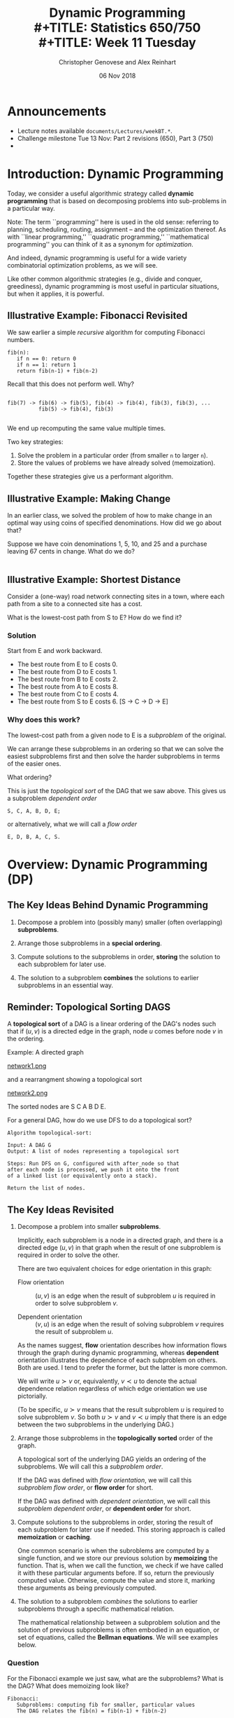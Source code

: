 #+TITLE: Dynamic Programming \\
#+TITLE: Statistics 650/750 \\
#+TITLE: Week 11 Tuesday
#+DATE: 06 Nov 2018
#+AUTHOR: Christopher Genovese and Alex Reinhart

* Announcements
  - Lecture notes available =documents/Lectures/weekBT.*=.
  - Challenge milestone Tue 13 Nov: Part 2 revisions (650), Part 3 (750)
  - 

* Introduction: Dynamic Programming
  Today, we consider a useful algorithmic strategy called
  *dynamic programming* that is based on decomposing problems into
  sub-problems in a particular way. 

  Note: The term ``programming'' here is used in the old sense: referring
  to planning, scheduling, routing, assignment -- and the optimization
  thereof. As with ``linear programming,'' ``quadratic programming,''
  ``mathematical programming'' you can think of it as a synonym for
  /optimization/.

  And indeed, dynamic programming is useful for a wide variety
  combinatorial optimization problems, as we will see.

  Like other common algorithmic strategies (e.g., divide and conquer,
  greediness), dynamic programming is most useful in particular
  situations, but when it applies, it is powerful.
  
** Illustrative Example: Fibonacci Revisited

   We saw earlier a simple /recursive/ algorithm for
   computing Fibonacci numbers.

   #+begin_example
   fib(n):
      if n == 0: return 0
      if n == 1: return 1
      return fib(n-1) + fib(n-2)
   #+end_example

   Recall that this does not perform well. Why?
   #+begin_example

   fib(7) -> fib(6) -> fib(5), fib(4) -> fib(4), fib(3), fib(3), ...
             fib(5) -> fib(4), fib(3)

   #+end_example

   We end up recomputing the same value multiple times.

   Two key strategies:

   1. Solve the problem in a particular order (from smaller =n= to larger =n=).
   2. Store the values of problems we have already solved (memoization).

   Together these strategies give us a performant algorithm.

** Illustrative Example: Making Change

   In an earlier class, we solved the problem of how to make
   change in an optimal way using coins of specified denominations.
   How did we go about that?

   Suppose we have coin denominations 1, 5, 10, and 25 and a purchase
   leaving 67 cents in change. What do we do?

   #+begin_example
   #+end_example

** Illustrative Example:  Shortest Distance

   Consider a (one-way) road network connecting 
   sites in a town, where each path from a site to a
   connected site has a cost.

   #+ATTR_ORG: :width 1000
   [[./Figures/network1.png]]

   What is the lowest-cost path from S to E?
   How do we find it?

*** Solution
    Start from E and work backward.
    + The best route from E to E costs 0.
    + The best route from D to E costs 1.
    + The best route from B to E costs 2.
    + The best route from A to E costs 8.
    + The best route from C to E costs 4.
    + The best route from S to E costs 6.
      [S -> C -> D -> E]

  
*** Why does this work?   

    The lowest-cost path from a given node to E is a /subproblem/
    of the original.

    We can arrange these subproblems in an ordering so that we
    can solve the easiest subproblems first and then solve the
    harder subproblems in terms of the easier ones.

    What ordering?

    #+ATTR_ORG: :width 1000
    [[./Figures/network2.png]]

    This is just the /topological sort/ of the DAG that we saw
    above. This gives us a subproblem /dependent order/
    #+begin_example
        S, C, A, B, D, E;
    #+end_example
    or alternatively, what we will call a /flow order/
    #+begin_example
        E, D, B, A, C, S.
    #+end_example

* Overview: Dynamic Programming (DP)
** The Key Ideas Behind Dynamic Programming

   1. Decompose a problem into (possibly many) smaller (often overlapping) *subproblems*.

   2. Arrange those subproblems in a *special ordering*.

   3. Compute solutions to the subproblems in order, *storing*
      the solution to each subproblem for later use.

   4. The solution to a subproblem *combines* the solutions to
      earlier subproblems in an essential way.

** Reminder: Topological Sorting DAGS
   A *topological sort* of a DAG is a linear ordering of the DAG's nodes
   such that if $(u,v)$ is a directed edge in the graph, node $u$ comes
   before node $v$ in the ordering.
  
   Example: A directed graph
  
   #+ATTR_ORG: :width 1200
   [[file:./Figures/network1.png][network1.png]]
  
   and a rearrangment showing a topological sort
  
   #+ATTR_ORG: :width 1200
   [[file:./Figures/network2.png][network2.png]]
  
   The sorted nodes are S C A B D E.
  
   For a general DAG, how do we use DFS to do a topological sort? 
  
   #+begin_example
     Algorithm topological-sort:
    
     Input: A DAG G
     Output: A list of nodes representing a topological sort
    
     Steps: Run DFS on G, configured with after_node so that
     after each node is processed, we push it onto the front
     of a linked list (or equivalently onto a stack).
    
     Return the list of nodes.
   #+end_example

** The Key Ideas Revisited

   1. Decompose a problem into smaller *subproblems*.

      Implicitly, each subproblem is a node in a directed graph, and
      there is a directed edge $(u,v)$ in that graph when the result of
      one subproblem is required in order to solve the other.

      There are two equivalent choices for edge orientation in this
      graph:

      + Flow orientation :: $(u,v)$ is an edge when the result of
                            subproblem $u$ is required in order
                            to solve subproblem $v$.

      + Dependent orientation :: $(v,u)$ is an edge when the result of
                                 solving subproblem $v$ requires the 
                                 result of subproblem $u$.

      As the names suggest, *flow* orientation describes how
      information flows through the graph during dynamic
      programming, whereas *dependent* orientation illustrates the
      dependence of each subproblem on others. Both are used. I
      tend to prefer the former, but the latter is more common.
      
      We will write $u \succ v$ or, equivalently, $v \prec u$ to
      denote the actual dependence relation regardless of which
      edge orientation we use pictorially.

      (To be specific, $u \succ v$ means that the result
      subproblem $u$ is required to solve subproblem $v$. So
      both $u \succ v$ and $v \prec u$ imply that there is an
      edge between the two subproblems in the underlying DAG.)

   2. Arrange those subproblems in the *topologically sorted*
      order of the graph.

      A topological sort of the underlying DAG yields an ordering
      of the subproblems. We will call this a /subproblem order/.

      If the DAG was defined with /flow orientation/, we will call
      this /subproblem flow order/, or *flow order* for short.
   
      If the DAG was defined with /dependent orientation/, we will call
      this /subproblem dependent order/, or *dependent order* for short.

   3. Compute solutions to the subproblems in order, storing the result
      of each subproblem for later use if needed. This storing approach
      is called *memoization* or *caching*.

      One common scenario is when the subroblems are computed by
      a single function, and we store our previous solution by
      *memoizing* the function. That is, when we call the
      function, we check if we have called it with these
      particular arguments before. If so, return the previously
      computed value. Otherwise, compute the value and store it,
      marking these arguments as being previously computed.

   4. The solution to a subproblem /combines/ the solutions to
      earlier subproblems through a specific mathematical relation.
      
      The mathematical relationship between a subproblem solution and
      the solution of previous subproblems is often embodied in an
      equation, or set of equations, called the *Bellman equations*. We
      will see examples below.

*** Question
    For the Fibonacci example we just saw, what are the subproblems?
    What is the DAG? What does memoizing look like?
        
    #+begin_example
    Fibonacci:
       Subproblems: computing fib for smaller, particular values
       The DAG relates the fib(n) = fib(n-1) + fib(n-2)
    #+end_example
   
    #+begin_example
      memoizing_table = hash_table()
      memoizing_original = hash_table()
   
      function  memoize(f):
         function f_prime(...):
             arglist = list(...)
             entry = memoizing_table.lookup(arglist)
   
             if entry:
                 return entry
             else:
                 value = f(...)
                 memoizing_table.insert(arglist, value)
                 return value
   
         memoizing_original.insert(f_prime, f)
         return f_prime 
   
      fib = memoize(fib)
    #+end_example

* Examples
** Example #1: Shortest Path in a Graph

   Given a weighted, directed graph $G$ and a specific node
   $s$, we want to find the shortest path from $s$ to each
   other node in the graph. Consider the following basic
   algorithm.
 
   #+begin_example
   Inputs: G       a (weighted, directed) graph
           source  a node in G
   Output: A list 'predecessor' specifying the shortest paths
           from source, with predecessor[w] = v if we added
           an edge from v to w to the path.
 
   # Initialize priority queue
   Q = new priority queue        
   foreach node n in G:
       if node is source:
           distance[node] = 0
       else:
           distance[node] = Infinity
       predecessor[node] = nil
       Q.add(node, distance[node])
 
   # Build the path
   while Q is not empty:
       closest = Q.extract_minimum()
       foreach neighbor n of closest:
           if n is in Q:
               est_dist = distance[closest] + G.weight(closest,n)
               if est_dist < distance[n]:
                   distance[n] = est_dist
                   predecessor[n] = closest
                   Q.decrease_priority(n, distance[n])
   #+end_example
      
*** Formalizing this
    For nodes u in our graph, let $\dist(u)$ be the minimal cost
    of a path from u to E (the end node). We want $\dist(S)$.
    Finding $\dist(u)$ is a subproblem.

    For subproblem nodes $u, v$ with an edge $u \to v$ connecting them,
    let $c(u,v) \equiv c(v,u)$ be the cost of that edge.

    Here is our algorithm:
    1. Initialize $\dist(u) = \infty$ for all u.
    2. Set $\dist(E) = 0$.
    3. Topologically sort the graph, giving us
       a sequence of nodes from E to S.
       Call this ``subproblem flow order''.
    4. For nodes $v$ in subproblem /flow/ order, set

       \begin{equation*}
       \dist(v) = \min_{u \succ v} \left(\dist(u) + c(u,v)\right)
       \end{equation*}

    These last equations are called the *Bellman equations*.

    Let's try it.
    #+begin_example
        Subproblem flow order is E,D,B,A,C,S, yielding:
           dist(E) =                                 0
           dist(D) = dist(E) + 1                   = 1
           dist(B) = min(dist(E) + 2, dist(D) + 1) = 2
           dist(A) = dist(B) + 6                   = 8
           dist(C) = min(dist(A) + 4, dist(D) + 3) = 4
           dist(S) = min(dist(A) + 1, dist(C) + 2) = 6
    #+end_example

*** Exercise

    Write a function =min_cost_path= that returns the minimal cost
    path to a target node from every other node in a weighted,
    directed graph, along with the minimal cost. If there is no
    directed path from a node to the target node, the path
    should be empty and the cost should be infinite.

    Your function should take a representation of the graph and
    a list of nodes in subproblem /flow/ order. You can represent
    the graph anyway you prefer; however, one convenient
    interface, especially for R users, would be:

    ~min_cost_path(target_node, dag_nodes_flow, costs)~

    where =target_node= names the target node, =dag_nodes_flow=
    lists all the nodes in flow order, and costs is a /symmetric/
    matrix of edge weights with rows and columns arranged
    in flow order. Assume: costs[u,v] = Infinity if no edge btwn u,v.

    Note: You can use the above as a test case. Also, be aware
    of the ~tsort~ command on the Mac or Linux command line.
    #+begin_example
        echo "S A\nS C\nA B\nC A\nC D\nB D\nB E\nD E\n" | tsort    
    #+end_example

    #+begin_src R
      constantly <- function(x) {
          return( function(z){ return(x) } )
      }

      min_cost_path <- function(target_node, dag_nodes_flow, costs) {
          node_count   <- length(dag_nodes_flow)
          paths        <- setNames(vector("list", node_count), dag_nodes_flow)
          dists        <- lapply(paths, constantly(Inf))
          target_index <- match(target_node, dag_nodes_flow)

          if ( !is.na(target_index) ) stop("Target node not found")

          dists[[target_node]] <- 0
          paths[[target_node]] <- c(target_node)

          for ( node_index in (target_index+1):node_count ) {
              flows_from <- target_index:(node_index-1) # indices in *flow* order

              step_cost <- unlist(dists[flows_from]) + costs[flows_from, node_index]
              best_step <- which.min(step_cost)
              min_dist  <- step_cost[best_step]

              if ( min_cost < Inf ) {
                  dists[[node_index]] <- min_dist
                  paths[[node_index]] <- c(dag_nodes_flow[node_index],
                                           paths[[target_index + best_step - 1]])
              }
          }
          # Note: Previous loop would be more efficient w/better graph representation
          return( list(costs=dists, paths=paths,
                       target=target_node, nodes=dag_nodes_flow, weights=costs) )
      }
    #+end_src

** Example #2: Longest Increasing Subsequence
   Given a sequence s of length n ordinals, find the longest
   subsequence whose elements are strictly increasing.

   #+begin_example
   5, 2, 8, 6, 3, 6, 9, 7  ->   2, 3, 6, 9
   #+end_example

   Let's sketch a dynamic-programming solution for
   this problem. Work with a partner to answer these
   questions.
   + What are the subproblems?
   + Are they arranged in a DAG? If so, what are the relations?
   + What are the Bellman equations for these subproblems?
   + Sketch the DP algorithm here.
   + We can find the longest length, how do we get the path?
   + How would a straightforward recursion implementation perform?
     What goes wrong?

*** A Solution
    + Make a graph with one node per element and a link $s_i \to s_j$
      iff $i < j$ and $s_i < s_j$.
    + Let $L_j$ be length of the longest path ending in node j (plus 1 
      since we are counting nodes not edges).
    + The sub-problems are arranged in a DAG because transitivity of <
      implies that no path can return to a predecessor.
    + Any path to node j must pass through one of j's predecessors
      (if it has any).
      Hence,  $L_j = 1 + \max\{L_i:\; i\to j\}$.
    + Initialize all the L_j's to 0, topologically sort the DAG,
      for every node j in subproblem order set 
      $L_j = 1 + \max\{L_i:\; i \to j\}$, and return $\max(L)$
    + Recursion would solve the subproblems over and over again,
      with many calls -- exponential time in general.

      Consider the recursive approach when the sequence is sorted;
      then
      #+begin_example
          L_j = 1 + max(L_1, L_2, ..., L_{j-1})
      #+end_example
      What does the tree of recursive calls look like here?

** Example #3: Matrix Product Ordering

   Suppose we have three matrices $A$, $B$, and $C$.
   To compute $ABC$, we have two choices $(AB)C$ or $A(BC)$.
   Which is better?
   
   Assuming standard matrix multiplication, multiplying an
   $n\times p$ by a $p \times r$ takes $O(npr)$ operations.

   Ex: Suppose $A$, $B$, and $C$ are respectively $100 \times 20$,
   $20 \times 100$ and $100 \times 20$.

   + $(AB)C$ takes $100\cdot 20 \cdot 100 + 100 \cdot 100 \cdot 20 = 2\cdot 20\cdot 100^2$
   + $A(BC)$ takes $100\cdot 20 \cdot 20 + 20\cdot100\cdot 20 = 2\cdot 20^2 \cdot 100$

   This is a factor of 5 difference.

   *Problem*: Given matrices $A_1, \ldots, A_n$ and their dimensions, what is the best
   way to ``parenthesize'' them in computing the products?

   There are exponentially many choices, so brute force is out.

   Subproblems: For each pair $i \le j$, parenthesize $A_i \cdots A_j$.

   This gives $n^2$ subproblems.  How long does each subproblem
   take to solve?  Look at the Bellman equations.

   #+begin_example
     cost(i,j) = min_{k in i..j} cost(i,k) + cost(k+1,j) + combinationCost(i,j,k)
   #+end_example
   This is $O(n)$ for each subproblem, giving $O(n^3)$ total.
   (We can improve this.)

** Example #4: Text Justification

   Given a paragraph and a target line length, how do we
   ``optimally'' break the text into lines that are as
   close to the target as possible.

   #+begin_example
     What Orbán has done is to squash political competition. He has
     gerrymandered and changed election rules, so that he doesn’t
     need a majority of votes to control the government. He has
     rushed bills through Parliament with little debate. He has
     relied on friendly media to echo his message and smear
     opponents. He has stocked the courts with allies. He has
     overseen rampant corruption. He has cozied up to Putin. To
     justify his rule, Orbán has cited external threats — especially
     Muslim immigrants and George Soros, the Jewish Hungarian-born
     investor — and said that his party is the only one that
     represents the real people. (David Leonhardt, NYT)
   #+end_example
   
   Suppose we want 60 character lines. One strategy could be
   greedy: break the first line close to 60, then the second,
   and so on.

   #+begin_example
     Badness: 3242
     
     What Orbán has done is to squash political competition. He
     has gerrymandered and changed election rules, so that he
     doesn’t need a majority of votes to control the government.
     He has rushed bills through Parliament with little debate.
     He has relied on friendly media to echo his message and
     smear opponents. He has stocked the courts with allies. He
     has overseen rampant corruption. He has cozied up to Putin.
     To justify his rule, Orbán has cited external threats —
     especially Muslim immigrants and George Soros, the Jewish
     Hungarian-born investor — and said that his party is the
     only one that represents the real people. (David Leonhardt,
     NYT)
   #+end_example

   Our DP strategy will be different. We will start with an
   /objective function/: for instance,

   #+begin_src racket
     (define (badness line target)
       (let ([deviation (- (length line) target)])
         (if (<= deviation 0)
             (* deviation deviation)
             MAX-BADNESS)))
   #+end_src

   Given a list of words =words[0:n]=, our goal is to
   break the words into lines =words[0:i1]=, =words[i1:i2]=,
   =words[i2:i3]=, and so forth of lengths $\ell_j$ that minimize
   $\sum_j {\rm badness}(\ell_j, t)$ for our target line
   length $t$.

   #+begin_example
     Badness: 692

     What Orbán has done is to squash political competition.
     He has gerrymandered and changed election rules, so
     that he doesn’t need a majority of votes to control the
     government. He has rushed bills through Parliament with
     little debate. He has relied on friendly media to echo
     his message and smear opponents. He has stocked the
     courts with allies. He has overseen rampant corruption.
     He has cozied up to Putin. To justify his rule,
     Orbán has cited external threats — especially Muslim
     immigrants and George Soros, the Jewish Hungarian-born
     investor — and said that his party is the only one
     that represents the real people. (David Leonhardt, NYT)
   #+end_example

   What are the subproblems?

*** Subproblem Structure

    The $j^{\rm th}$ subproblem is to minimize badness for the
    suffix =words[j:]=. There are $O(n)$ subproblems
    when there are $n$ words.

    Belman equations:

    + =cost[n] = 0=
    + =cost[i] = min([badness(words[i:j],t) + cost[j] for j in range(i+1,n+1)])=

    Solution: =cost[0]=
    Total time: $O(n^2)$

** Example #5: Edit Distance between Strings
   When you make a spelling mistake, you have usually produced a
   ``word'' that is /close/ in some sense to your target word.
   What does close mean here?

   The /edit distance/ between two strings is the minimum number
   of edits -- insertions, deletions, and character substitutions --
   that converts one string into another.

   Example: Snowy vs. Sunny  What is the edit distance?
   #+begin_example
            Snowy
            Snnwy
            Snny
            Sunny
   #+end_example

   How can we find the edit distance for any two strings edit(s,t)?

   Another example: EXPONENTIAL vs. POLYNOMIAL

   #+begin_example
    EXPONENTIAL   EXPONENTIA  EXPONENTIAL  EXPONENTIA
    POLYNOMIAL    POLYNOMIA   POLYNOMIA    POLYNOMIAL

                              EXPONENTIA
    EXPONENT                  POLYNOMI
    POLYNOM
                              EXPONENTIA
                              POLYNOMIA

                              EXPONENTIAL
                              POLYNOMI

                              EXPONEN
                              P

    edit(s, t):  s[1..i], t[1..j]
   #+end_example

*** Questions
    + What are the subproblems?
    + Are they arranged in a DAG?
    + How do we combine subproblems? (The Bellman Equations)
      
*** Answers
    We will use a common strategy: prefixes to find subproblems.

    Specifically, to find edit(s,t), we can create a subproblem
    by finding E_ij = edit(s[1..i],t[1..j]).

    We can express these subproblem solutions in terms of smaller
    subproblems. Consider the last entry in each substring.

    Either $s_i$ is matched up with an extra character, or $t_j$ is,
    or both characters are matched up with each other, in which case
    they can be the same or not. When there is a mismatch (insertion
    or deletion) the cost is one plus the cost of the smaller string;
    if the two are both present but there is a difference (substitution),
    the cost is 1 plus the cost with both smaller lists. 

    \begin{equation*}
    E_{ij} = \min(1 + E_{i-1,j}, 1 + E_{i,j-1}, (s_i \ne t_j) + E_{i-1,j-1}),
    \end{equation*}

    Notice that we have a boundary case: $E_{0j} = j$ and $E_{i0} = i$.
    Why? This gives us the DAG.
    
    The elements of the DAG:
    + Each pair $s_i$ and $t_j$ represents one node in the graph.
    + Each node is linked to the three nodes corresponding to
      1. $s_{i+1}$ and $t_{j+1}$,
      2. $s_i$ and $t_{j+1}$, and
      3. $s_{i+1}$ and $t_j$. 
      
    See the Figure below for the DAG that results from
    comparing two specific words. 

    #+ATTR_ORG: :width 1000
    [[./Figures/lexico.png]]

*** Application: Fast file differences

    Programs diff, git-diff, rsync use such algorithms (along with
    related dynamic programming problem Longest Common Subsequence) to
    quickly find meaningful ways to describe differences between
    arbitrary text files.
    
*** Application: Genetic Alignment

    Use edit distance logic to find the best alignment between
    two sequences of genetic bases (A, T, C, G). We allow our
    alignment to include gaps ('_') in either or both sequences.

    Given two sequences, we can score our alignment by summing
    a score at each position based on whether the bases match,
    mismatch, or include a gap.

    #+begin_example
    C G A A T G C C A A A
    C A G T A A G G C C T T A A

    C _ G _ A A T G C C _ A A A
    C A G T A A G G C C T T A A
    m g m g m m x m m m g x m m

    Score = 3*gap + 2*mismatch + 9*match
    #+end_example

    With (sub-)sequences, S and T, let S' and T' respectively, be
    the sequences without the last base. There are then three
    subproblems to solve to align(S,T):

      + align(S,T')
      + align(S',T)
      + align(S',T')    

    The score for S and T is the biggest score of:

      + score(align(S,T')) + gap
      + score(align(S',T)) + gap
      + score(align(S',T')) + match if last characters of S,T match
      + score(align(S',T')) + mismatch if last characters do not match            

    The boundary cases (e.g., zero or one character sequences)
    are easy to compute directly.

*** Question: Longest Common Subsequence

    If we want to find the longest common subsequence (LCS) between two
    strings, how can we adapt the logic underlying this edit distance
    example to find a dynamic programming solution?

**** Approach
     Again look at the last element of substring pairs.
     Either:
       + They both contribute to the LCS: $D_{ij} = D_{i-1,j-1} + 1$.
       + Or at least one does not: $D_{ij} = \max(D_{i-1,j}, D_{i,j-1})$.


#+LATEX_HEADER: \usepackage[margin=0.75in]{geometry}
#+LATEX_HEADER: \DeclareMathOperator{\dist}{dist}

